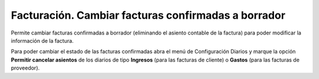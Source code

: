 ====================================================
Facturación. Cambiar facturas confirmadas a borrador
====================================================

Permite cambiar facturas confirmadas a borrador (eliminando el asiento contable de la factura)
para poder modificar la información de la factura.

Para poder cambiar el estado de las facturas confirmadas abra el menú de Configuración Diarios
y marque la opción **Permitir cancelar asientos** de los diarios de tipo **Ingresos**
(para las facturas de cliente) o **Gastos** (para las facturas de proveedor).
